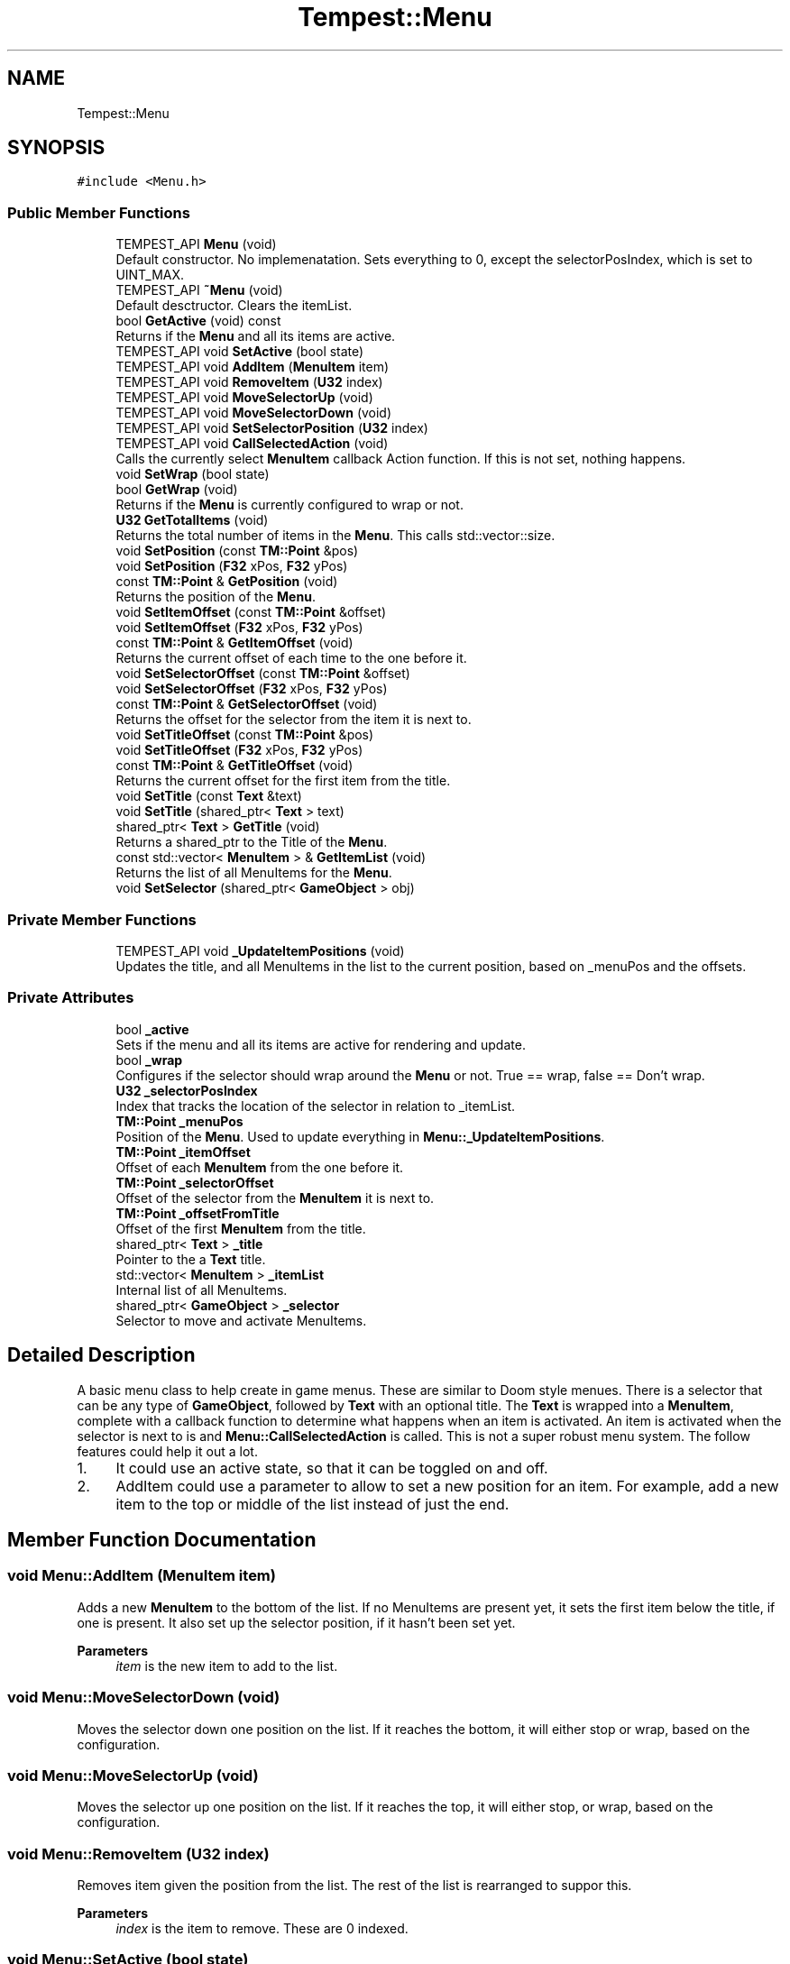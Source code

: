 .TH "Tempest::Menu" 3 "Mon Mar 2 2020" "Tempest" \" -*- nroff -*-
.ad l
.nh
.SH NAME
Tempest::Menu
.SH SYNOPSIS
.br
.PP
.PP
\fC#include <Menu\&.h>\fP
.SS "Public Member Functions"

.in +1c
.ti -1c
.RI "TEMPEST_API \fBMenu\fP (void)"
.br
.RI "Default constructor\&. No implemenatation\&. Sets everything to 0, except the selectorPosIndex, which is set to UINT_MAX\&. "
.ti -1c
.RI "TEMPEST_API \fB~Menu\fP (void)"
.br
.RI "Default desctructor\&. Clears the itemList\&. "
.ti -1c
.RI "bool \fBGetActive\fP (void) const"
.br
.RI "Returns if the \fBMenu\fP and all its items are active\&. "
.ti -1c
.RI "TEMPEST_API void \fBSetActive\fP (bool state)"
.br
.ti -1c
.RI "TEMPEST_API void \fBAddItem\fP (\fBMenuItem\fP item)"
.br
.ti -1c
.RI "TEMPEST_API void \fBRemoveItem\fP (\fBU32\fP index)"
.br
.ti -1c
.RI "TEMPEST_API void \fBMoveSelectorUp\fP (void)"
.br
.ti -1c
.RI "TEMPEST_API void \fBMoveSelectorDown\fP (void)"
.br
.ti -1c
.RI "TEMPEST_API void \fBSetSelectorPosition\fP (\fBU32\fP index)"
.br
.ti -1c
.RI "TEMPEST_API void \fBCallSelectedAction\fP (void)"
.br
.RI "Calls the currently select \fBMenuItem\fP callback Action function\&. If this is not set, nothing happens\&. "
.ti -1c
.RI "void \fBSetWrap\fP (bool state)"
.br
.ti -1c
.RI "bool \fBGetWrap\fP (void)"
.br
.RI "Returns if the \fBMenu\fP is currently configured to wrap or not\&. "
.ti -1c
.RI "\fBU32\fP \fBGetTotalItems\fP (void)"
.br
.RI "Returns the total number of items in the \fBMenu\fP\&. This calls std::vector::size\&. "
.ti -1c
.RI "void \fBSetPosition\fP (const \fBTM::Point\fP &pos)"
.br
.ti -1c
.RI "void \fBSetPosition\fP (\fBF32\fP xPos, \fBF32\fP yPos)"
.br
.ti -1c
.RI "const \fBTM::Point\fP & \fBGetPosition\fP (void)"
.br
.RI "Returns the position of the \fBMenu\fP\&. "
.ti -1c
.RI "void \fBSetItemOffset\fP (const \fBTM::Point\fP &offset)"
.br
.ti -1c
.RI "void \fBSetItemOffset\fP (\fBF32\fP xPos, \fBF32\fP yPos)"
.br
.ti -1c
.RI "const \fBTM::Point\fP & \fBGetItemOffset\fP (void)"
.br
.RI "Returns the current offset of each time to the one before it\&. "
.ti -1c
.RI "void \fBSetSelectorOffset\fP (const \fBTM::Point\fP &offset)"
.br
.ti -1c
.RI "void \fBSetSelectorOffset\fP (\fBF32\fP xPos, \fBF32\fP yPos)"
.br
.ti -1c
.RI "const \fBTM::Point\fP & \fBGetSelectorOffset\fP (void)"
.br
.RI "Returns the offset for the selector from the item it is next to\&. "
.ti -1c
.RI "void \fBSetTitleOffset\fP (const \fBTM::Point\fP &pos)"
.br
.ti -1c
.RI "void \fBSetTitleOffset\fP (\fBF32\fP xPos, \fBF32\fP yPos)"
.br
.ti -1c
.RI "const \fBTM::Point\fP & \fBGetTitleOffset\fP (void)"
.br
.RI "Returns the current offset for the first item from the title\&. "
.ti -1c
.RI "void \fBSetTitle\fP (const \fBText\fP &text)"
.br
.ti -1c
.RI "void \fBSetTitle\fP (shared_ptr< \fBText\fP > text)"
.br
.ti -1c
.RI "shared_ptr< \fBText\fP > \fBGetTitle\fP (void)"
.br
.RI "Returns a shared_ptr to the Title of the \fBMenu\fP\&. "
.ti -1c
.RI "const std::vector< \fBMenuItem\fP > & \fBGetItemList\fP (void)"
.br
.RI "Returns the list of all MenuItems for the \fBMenu\fP\&. "
.ti -1c
.RI "void \fBSetSelector\fP (shared_ptr< \fBGameObject\fP > obj)"
.br
.in -1c
.SS "Private Member Functions"

.in +1c
.ti -1c
.RI "TEMPEST_API void \fB_UpdateItemPositions\fP (void)"
.br
.RI "Updates the title, and all MenuItems in the list to the current position, based on _menuPos and the offsets\&. "
.in -1c
.SS "Private Attributes"

.in +1c
.ti -1c
.RI "bool \fB_active\fP"
.br
.RI "Sets if the menu and all its items are active for rendering and update\&. "
.ti -1c
.RI "bool \fB_wrap\fP"
.br
.RI "Configures if the selector should wrap around the \fBMenu\fP or not\&. True == wrap, false == Don't wrap\&. "
.ti -1c
.RI "\fBU32\fP \fB_selectorPosIndex\fP"
.br
.RI "Index that tracks the location of the selector in relation to _itemList\&. "
.ti -1c
.RI "\fBTM::Point\fP \fB_menuPos\fP"
.br
.RI "Position of the \fBMenu\fP\&. Used to update everything in \fBMenu::_UpdateItemPositions\fP\&. "
.ti -1c
.RI "\fBTM::Point\fP \fB_itemOffset\fP"
.br
.RI "Offset of each \fBMenuItem\fP from the one before it\&. "
.ti -1c
.RI "\fBTM::Point\fP \fB_selectorOffset\fP"
.br
.RI "Offset of the selector from the \fBMenuItem\fP it is next to\&. "
.ti -1c
.RI "\fBTM::Point\fP \fB_offsetFromTitle\fP"
.br
.RI "Offset of the first \fBMenuItem\fP from the title\&. "
.ti -1c
.RI "shared_ptr< \fBText\fP > \fB_title\fP"
.br
.RI "Pointer to the a \fBText\fP title\&. "
.ti -1c
.RI "std::vector< \fBMenuItem\fP > \fB_itemList\fP"
.br
.RI "Internal list of all MenuItems\&. "
.ti -1c
.RI "shared_ptr< \fBGameObject\fP > \fB_selector\fP"
.br
.RI "Selector to move and activate MenuItems\&. "
.in -1c
.SH "Detailed Description"
.PP 
A basic menu class to help create in game menus\&. These are similar to Doom style menues\&. There is a selector that can be any type of \fBGameObject\fP, followed by \fBText\fP with an optional title\&. The \fBText\fP is wrapped into a \fBMenuItem\fP, complete with a callback function to determine what happens when an item is activated\&. An item is activated when the selector is next to is and \fBMenu::CallSelectedAction\fP is called\&. This is not a super robust menu system\&. The follow features could help it out a lot\&.
.IP "1." 4
It could use an active state, so that it can be toggled on and off\&.
.IP "2." 4
AddItem could use a parameter to allow to set a new position for an item\&. For example, add a new item to the top or middle of the list instead of just the end\&. 
.br
 
.PP

.SH "Member Function Documentation"
.PP 
.SS "void Menu::AddItem (\fBMenuItem\fP item)"
Adds a new \fBMenuItem\fP to the bottom of the list\&. If no MenuItems are present yet, it sets the first item below the title, if one is present\&. It also set up the selector position, if it hasn't been set yet\&. 
.PP
\fBParameters\fP
.RS 4
\fIitem\fP is the new item to add to the list\&. 
.br
 
.RE
.PP

.SS "void Menu::MoveSelectorDown (void)"
Moves the selector down one position on the list\&. If it reaches the bottom, it will either stop or wrap, based on the configuration\&. 
.br
 
.SS "void Menu::MoveSelectorUp (void)"
Moves the selector up one position on the list\&. If it reaches the top, it will either stop, or wrap, based on the configuration\&. 
.br
 
.SS "void Menu::RemoveItem (\fBU32\fP index)"
Removes item given the position from the list\&. The rest of the list is rearranged to suppor this\&. 
.PP
\fBParameters\fP
.RS 4
\fIindex\fP is the item to remove\&. These are 0 indexed\&. 
.RE
.PP

.SS "void Menu::SetActive (bool state)"
Sets the \fBMenu\fP and all its items to the given state, true = active, false = not active 
.PP
\fBParameters\fP
.RS 4
\fIstate\fP is the new state you wish to set\&. 
.RE
.PP

.SS "void Tempest::Menu::SetItemOffset (const \fBTM::Point\fP & offset)\fC [inline]\fP"
Sets the offset of each item from the one above it\&. Calls \fBMenu::_UpdateItemPositions\fP\&. 
.PP
\fBParameters\fP
.RS 4
\fIoffset\fP is the offset\&. This is added to the \fBMenuItem::pos\fP, so it should be negative to go left or down, and positive to go right or up\&. 
.br
 
.RE
.PP

.SS "void Tempest::Menu::SetItemOffset (\fBF32\fP xPos, \fBF32\fP yPos)\fC [inline]\fP"
Sets the offset of each item from the one before it\&. Calls \fBMenu::_UpdateItemPositions\fP\&. 
.PP
\fBParameters\fP
.RS 4
\fIxPos\fP is the offset\&. Should be negative to go left or positive to go right\&. 
.br
\fIyPos\fP is the offset\&. Should be negative to down or positive to go up\&. 
.br
 
.RE
.PP

.SS "void Tempest::Menu::SetPosition (const \fBTM::Point\fP & pos)\fC [inline]\fP"
Updates the position of the \fBMenu\fP, the title and all the items\&. Calls \fBMenu::_UpdateItemPositions\fP 
.PP
\fBParameters\fP
.RS 4
\fIpos\fP is the new position of the whole \fBMenu\fP\&. 
.br
 
.RE
.PP

.SS "void Tempest::Menu::SetPosition (\fBF32\fP xPos, \fBF32\fP yPos)\fC [inline]\fP"
Updates the position of the \fBMenu\fP, the title and all the items\&. Calls \fBMenu::_UpdateItemPositions\fP 
.PP
\fBParameters\fP
.RS 4
\fIxPos\fP is the x coodinate position\&. 
.br
\fIyPos\fP is the y coodinate position\&. 
.br
 
.RE
.PP

.SS "void Tempest::Menu::SetSelector (shared_ptr< \fBGameObject\fP > obj)\fC [inline]\fP"
Sets the selector for the \fBMenu\fP\&. 
.PP
\fBParameters\fP
.RS 4
\fIobj\fP is a pointer to the \fBGameObject\fP type that will act as the selector\&. If itemList is not empty, it will set the selector to the first position\&. 
.br
 
.RE
.PP

.SS "void Tempest::Menu::SetSelectorOffset (const \fBTM::Point\fP & offset)\fC [inline]\fP"
Sets the offset for the selector from the item it is next to\&. Calls \fBMenu::_UpdateItemPositions\fP 
.PP
\fBParameters\fP
.RS 4
\fIoffset\fP is the offset\&. Should be positive to move it right or up, and negative to move it left or down\&. 
.br
 
.RE
.PP

.SS "void Tempest::Menu::SetSelectorOffset (\fBF32\fP xPos, \fBF32\fP yPos)\fC [inline]\fP"
Sets the offset for the selector from the item it is next to\&. Calls \fBMenu::_UpdateItemPositions\fP 
.PP
\fBParameters\fP
.RS 4
\fIxPos\fP is the offset\&. Should be negative to go left or positive to go right\&. 
.br
\fIyPos\fP is the offset\&. Should be negative to down or positive to go up\&. 
.br
 
.RE
.PP

.SS "void Menu::SetSelectorPosition (\fBU32\fP index)"
Manually sets the selector to a given position in the list\&. If the index is out of range, nothing happens\&. 
.PP
\fBParameters\fP
.RS 4
\fIindex\fP is the 0 indexed position to set the selector to\&. 
.br
 
.RE
.PP

.SS "void Tempest::Menu::SetTitle (const \fBText\fP & text)\fC [inline]\fP"
Sets the title for the menu\&. 
.PP
\fBParameters\fP
.RS 4
\fItext\fP is the title\&. It will be converted to a shared_ptr<Text>\&. 
.RE
.PP

.SS "void Tempest::Menu::SetTitle (shared_ptr< \fBText\fP > text)\fC [inline]\fP"
Sets the title for the menu\&. 
.PP
\fBParameters\fP
.RS 4
\fItext\fP is the title\&. 
.RE
.PP

.SS "void Tempest::Menu::SetTitleOffset (const \fBTM::Point\fP & pos)\fC [inline]\fP"
Sets the offset for the first item in the list from the title\&. Calls \fBMenu::_UpdateItemPositions\fP 
.PP
\fBParameters\fP
.RS 4
\fIpos\fP is the offset from the title\&. Should be positive to move it up or right, negative for down or left\&. 
.br
 
.RE
.PP

.SS "void Tempest::Menu::SetTitleOffset (\fBF32\fP xPos, \fBF32\fP yPos)\fC [inline]\fP"
Sets the offset for the first item in the list from the title\&. Calls \fBMenu::_UpdateItemPositions\fP 
.PP
\fBParameters\fP
.RS 4
\fIxPos\fP is the offset\&. Should be negative to go left or positive to go right\&. 
.br
\fIyPos\fP is the offset\&. Should be negative to down or positive to go up\&. 
.br
 
.RE
.PP

.SS "void Tempest::Menu::SetWrap (bool state)\fC [inline]\fP"
Sets if the menu selector should wrap when it reaches the top or bottom\&. 
.PP
\fBParameters\fP
.RS 4
\fIstate\fP configures the options\&. True for wrapping, false for no wrapping\&. 
.br
 
.RE
.PP


.SH "Author"
.PP 
Generated automatically by Doxygen for Tempest from the source code\&.
